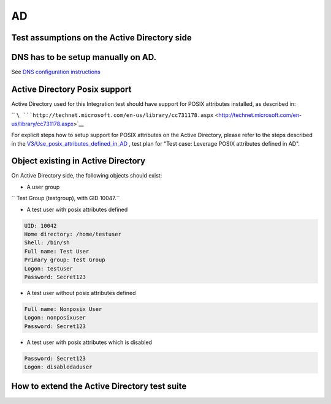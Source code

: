 AD
==



Test assumptions on the Active Directory side
---------------------------------------------



DNS has to be setup manually on AD.
----------------------------------------------------------------------------------------------

See `DNS configuration
instructions <Active_Directory_trust_setup#DNS_configuration>`__



Active Directory Posix support
----------------------------------------------------------------------------------------------

Active Directory used for this Integration test should have support for
POSIX attributes installed, as described in:

``       ``\ ```http://technet.microsoft.com/en-us/library/cc731178.aspx`` <http://technet.microsoft.com/en-us/library/cc731178.aspx>`__

For explicit steps how to setup support for POSIX attributes on the
Active Directory, please refer to the steps described in the
`V3/Use_posix_attributes_defined_in_AD <V3/Use_posix_attributes_defined_in_AD>`__
, test plan for "Test case: Leverage POSIX attributes defined in AD".



Object existing in Active Directory
----------------------------------------------------------------------------------------------

On Active Directory side, the following objects should exist:

-  A user group

`` Test Group (testgroup), with GID 10047.``

-  A test user with posix attributes defined

.. code-block:: text

     UID: 10042
     Home directory: /home/testuser
     Shell: /bin/sh
     Full name: Test User
     Primary group: Test Group
     Logon: testuser
     Password: Secret123

-  A test user without posix attributes defined

.. code-block:: text

     Full name: Nonposix User
     Logon: nonposixuser
     Password: Secret123

-  A test user with posix attributes which is disabled

.. code-block:: text

     Password: Secret123
     Logon: disabledaduser



How to extend the Active Directory test suite
---------------------------------------------